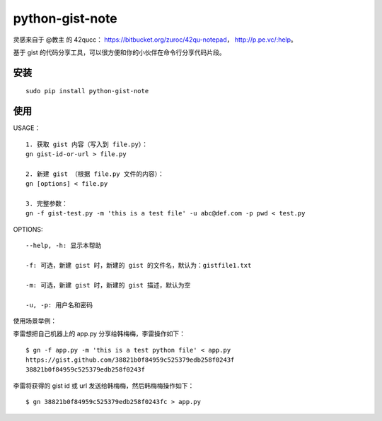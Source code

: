 python-gist-note
================

灵感来自于 @教主 的 42qucc： https://bitbucket.org/zuroc/42qu-notepad，
http://p.pe.vc/:help。

基于 gist
的代码分享工具，可以很方便和你的小伙伴在\ ``命令行``\ 分享代码片段。

安装
~~~~

::

    sudo pip install python-gist-note

使用
~~~~

USAGE：

::

    1. 获取 gist 内容（写入到 file.py）：
    gn gist-id-or-url > file.py

    2. 新建 gist （根据 file.py 文件的内容）：
    gn [options] < file.py

    3. 完整参数：
    gn -f gist-test.py -m 'this is a test file' -u abc@def.com -p pwd < test.py

OPTIONS:

::

    --help, -h: 显示本帮助

    -f: 可选，新建 gist 时，新建的 gist 的文件名，默认为：gistfile1.txt

    -m: 可选，新建 gist 时，新建的 gist 描述，默认为空

    -u, -p: 用户名和密码

使用场景举例：

李雷想把自己机器上的 app.py 分享给韩梅梅，李雷操作如下：

::

    $ gn -f app.py -m 'this is a test python file' < app.py
    https://gist.github.com/38821b0f84959c525379edb258f0243f
    38821b0f84959c525379edb258f0243f

李雷将获得的 gist id 或 url 发送给韩梅梅，然后韩梅梅操作如下：

::

    $ gn 38821b0f84959c525379edb258f0243fc > app.py

